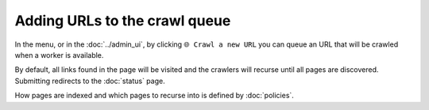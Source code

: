 Adding URLs to the crawl queue
==============================

In the |conf_menu_button| menu, or in the :doc:`../admin_ui`, by clicking ``🌐 Crawl a new URL`` you can queue an URL that will be crawled when a worker is available.

.. |conf_menu_button| image:: ../../../tests/robotframework/screenshots/conf_menu_button.png
   :class: sosse-inline-screenshot

.. image:: ../../../tests/robotframework/screenshots/crawl_new_url.png
   :class: sosse-screenshot

By default, all links found in the page will be visited and the crawlers will recurse until all pages are discovered. Submitting redirects to
the :doc:`status` page.

How pages are indexed and which pages to recurse into is defined by :doc:`policies`.

